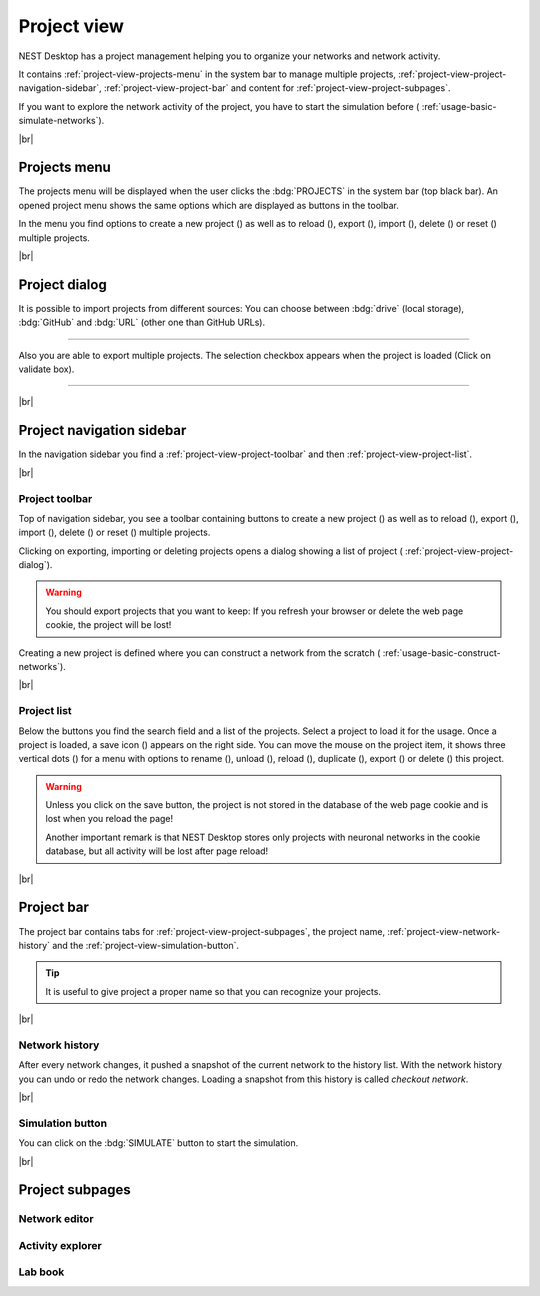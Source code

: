 Project view
============

NEST Desktop has a project management helping you to organize your networks and network activity.

.. image:: /_static/img/thumbnails/project-view.png
   :align: left
   :target: #

It contains :ref:`project-view-projects-menu` in the system bar to manage multiple projects, :ref:`project-view-project-navigation-sidebar`, :ref:`project-view-project-bar` and content for :ref:`project-view-project-subpages`.

If you want to explore the network activity of the project,
you have to start the simulation before (|see| :ref:`usage-basic-simulate-networks`).

|br|

.. _project-view-projects-menu:

Projects menu
-------------

.. image:: /_static/img/screenshots/project/projects-menu.png
   :align: left
   :target: #projects-menu


The projects menu will be displayed when the user clicks the :bdg:`PROJECTS` in the system bar (top black bar).
An opened project menu shows the same options which are displayed as buttons in the toolbar.

In the menu you find options to create a new project (|new|) as well as to reload (|reload|), export (|export|), import (|import|), delete (|delete-projects|) or reset (|reset|) multiple projects.

|br|

.. _project-view-project-dialog:

Project dialog
--------------

It is possible to import projects from different sources:
You can choose between :bdg:`drive` (local storage), :bdg:`GitHub` and
:bdg:`URL` (other one than GitHub URLs).


.. image:: /_static/img/screenshots/project/projects-import.png
   :target: #project-dialog

||||

Also you are able to export multiple projects.
The selection checkbox appears when the project is loaded (Click on validate box).

.. image:: /_static/img/screenshots/project/projects-export.png
   :target: #project-dialog

||||

|br|

.. _project-view-project-navigation-sidebar:

Project navigation sidebar
--------------------------

.. image:: /_static/img/screenshots/project/project-nav.png
   :align: left
   :target: #project-navigation-sidebar

In the navigation sidebar you find a :ref:`project-view-project-toolbar` and then :ref:`project-view-project-list`.

|br|

.. _project-view-project-toolbar:

Project toolbar
^^^^^^^^^^^^^^^

.. image:: /_static/img/screenshots/project/project-toolbar.png
   :target: #project-toolbar

Top of navigation sidebar, you see a toolbar containing buttons
to create a new project (|new|) as well as to reload (|reload|), export (|export|), import (|import|), delete (|delete-projects|) or reset (|reset|) multiple projects.

Clicking on exporting, importing or deleting projects opens a dialog showing a list of project (|see| :ref:`project-view-project-dialog`).

.. warning::
   You should export projects that you want to keep: If you refresh your browser
   or delete the web page cookie, the project will be lost!

Creating a new project is defined where you can construct a network from the scratch
(|see| :ref:`usage-basic-construct-networks`).

|br|

.. _project-view-project-list:

Project list
^^^^^^^^^^^^

.. image:: /_static/img/screenshots/project/project-menu.png
   :align: left
   :target: #project-list

Below the buttons you find the search field and a list of the projects.
Select a project to load it for the usage.
Once a project is loaded, a save icon (|save-ok|) appears on the right side.
You can move the mouse on the project item, it shows three vertical dots (|vertical-dots|)
for a menu with options to rename (|rename|), unload (|unload|), reload (|reload|), duplicate (|duplicate|), export (|export|) or delete (|delete|) this project.

.. warning::
   Unless you click on the save button, the project is not stored in the database of the
   web page cookie and is lost when you reload the page!

   Another important remark is that NEST Desktop stores only projects
   with neuronal networks in the cookie database,
   but all activity will be lost after page reload!

|br|

.. _project-view-project-bar:

Project bar
-----------

.. image:: /_static/img/screenshots/project/project-bar.png
   :target: #project-bar

The project bar contains tabs for :ref:`project-view-project-subpages`, the project name, :ref:`project-view-network-history` and the :ref:`project-view-simulation-button`.

.. tip:: It is useful to give project a proper name so that you can recognize your projects.

|br|

.. _project-view-network-history:

Network history
^^^^^^^^^^^^^^^

.. image:: /_static/img/gif/network-history.gif
   :align: right
   :target: #network-history

After every network changes, it pushed a snapshot of the current network to the history list.
With the network history you can undo or redo the network changes.
Loading a snapshot from this history is called `checkout network`.

|br|

.. _project-view-simulation-button:

Simulation button
^^^^^^^^^^^^^^^^^

.. image:: /_static/img/gif/simulation-button.gif
   :align: right
   :target: #simulation-button

You can click on the :bdg:`SIMULATE` button to start the simulation.

|br|

.. _project-view-project-subpages:

Project subpages
----------------

.. _project-view-network-editor:

Network editor
^^^^^^^^^^^^^^

.. image:: /_static/img/screenshots/network/network-editor.png
   :target: #network-editor


.. _project-view-activity-explorer:

Activity explorer
^^^^^^^^^^^^^^^^^

.. image:: /_static/img/screenshots/activity/activity-explorer.png
   :target: #activity-explorer

.. _project-view-lab-book:

Lab book
^^^^^^^^

.. image:: /_static/img/screenshots/project/project-lab-book.png
   :target: #lab-book

.. |delete-projects| image:: /_static/img/icons/trash-can-outline.svg
   :alt: delete projects
   :height: 17.6px
   :target: #

.. |delete| image:: /_static/img/icons/delete.svg
   :alt: delete
   :height: 17.6px
   :target: #

.. |duplicate| image:: /_static/img/icons/content-duplicate.svg
   :alt: duplicate
   :height: 17.6px
   :target: #

.. |export| image:: /_static/img/icons/export.svg
   :alt: export
   :height: 17.6px
   :target: #

.. |import| image:: /_static/img/icons/import.svg
   :alt: import
   :height: 17.6px
   :target: #

.. |new| image:: /_static/img/icons/plus.svg
   :alt: plus
   :height: 17.6px
   :target: #

.. |reload| image:: /_static/img/icons/reload.svg
   :alt: reload
   :height: 17.6px
   :target: #

.. |rename| image:: /_static/img/icons/pencil-outline.svg
   :alt: rename
   :height: 17.6px
   :target: #

.. |reset| image:: /_static/img/icons/database-refresh-outline.svg
   :alt: reset
   :height: 17.6px
   :target: #

.. |save-ok| image:: /_static/img/icons/content-save-check-outline.svg
   :alt: save-ok
   :height: 17.6px
   :target: #

.. |see| image:: /_static/img/icons/arrow-right.svg
   :alt: See
   :height: 17.6px
   :target: #

.. |unload| image:: /_static/img/icons/power.svg
   :alt: unload
   :height: 17.6px
   :target: #

.. |vertical-dots| image:: /_static/img/icons/dots-vertical.svg
   :alt: vertical-dots
   :height: 17.6px
   :target: #
